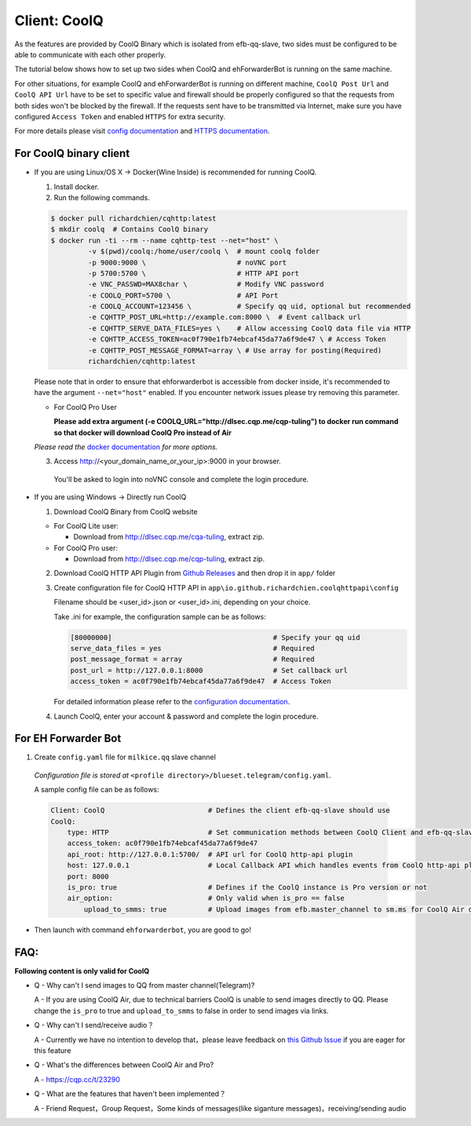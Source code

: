 Client: CoolQ
====================================

As the features are provided by CoolQ Binary which is isolated from efb-qq-slave, two sides must be configured to be able to communicate with each other properly.

The tutorial below shows how to set up two sides when CoolQ and ehForwarderBot is running on the same machine. 

For other situations, for example CoolQ and ehForwarderBot is running on different machine, ``CoolQ Post Url`` and ``CoolQ API Url`` have to be set to specific value and firewall should be properly configured so that the requests from both sides won't be blocked by the firewall. If the requests sent have to be transmitted via Internet, make sure you have configured ``Access Token`` and enabled ``HTTPS`` for extra security.

For more details please visit `config documentation <https://cqhttp.cc/docs/4.4/#/Configuration>`_ and `HTTPS documentation <https://github.com/richardchien/coolq-http-api/wiki/HTTPS>`_.

For CoolQ binary client
---------------------------

- If you are using Linux/OS X -> Docker(Wine Inside) is recommended for running CoolQ.

  1. Install docker.

  2. Run the following commands.

  .. code:: shell

    $ docker pull richardchien/cqhttp:latest
    $ mkdir coolq  # Contains CoolQ binary
    $ docker run -ti --rm --name cqhttp-test --net="host" \
             -v $(pwd)/coolq:/home/user/coolq \  # mount coolq folder
             -p 9000:9000 \                      # noVNC port
             -p 5700:5700 \                      # HTTP API port
             -e VNC_PASSWD=MAX8char \            # Modify VNC password
             -e COOLQ_PORT=5700 \                # API Port
             -e COOLQ_ACCOUNT=123456 \           # Specify qq uid, optional but recommended
             -e CQHTTP_POST_URL=http://example.com:8000 \  # Event callback url
             -e CQHTTP_SERVE_DATA_FILES=yes \    # Allow accessing CoolQ data file via HTTP
             -e CQHTTP_ACCESS_TOKEN=ac0f790e1fb74ebcaf45da77a6f9de47 \ # Access Token
             -e CQHTTP_POST_MESSAGE_FORMAT=array \ # Use array for posting(Required)
             richardchien/cqhttp:latest

  Please note that in order to ensure that ehforwarderbot is accessible from docker inside, it's recommended to have the argument ``--net="host"`` enabled. If you encounter network issues please try removing this parameter.

  - For CoolQ Pro User

    **Please add extra argument (-e COOLQ_URL="http://dlsec.cqp.me/cqp-tuling") to docker run command so that docker will download CoolQ Pro instead of Air**


  *Please read the* `docker documentation <https://cqhttp.cc/docs/4.4/#/Docker>`_ *for more options.*

  
  3. Access http://<your_domain_name_or_your_ip>:9000 in your browser.

   You'll be asked to login into noVNC console and complete the login procedure.

- If you are using Windows -> Directly run CoolQ
  
  1. Download CoolQ Binary from CoolQ website

  * For CoolQ Lite user:
    
    * Download from http://dlsec.cqp.me/cqa-tuling, extract zip.

  * For CoolQ Pro user:

    * Download from http://dlsec.cqp.me/cqp-tuling, extract zip.
   
  2. Download CoolQ HTTP API Plugin from `Github Releases <https://github.com/richardchien/coolq-http-api/releases>`_ and then drop it in ``app/`` folder

  3. Create configuration file for CoolQ HTTP API in ``app\io.github.richardchien.coolqhttpapi\config``

     Filename should be <user_id>.json or <user_id>.ini, depending on your choice.
     
     Take .ini for example, the configuration sample can be as follows:
   
     .. code:: yaml

       [80000000]                                       # Specify your qq uid
       serve_data_files = yes                           # Required
       post_message_format = array                      # Required
       post_url = http://127.0.0.1:8000                 # Set callback url
       access_token = ac0f790e1fb74ebcaf45da77a6f9de47  # Access Token

     For detailed information please refer to the `configuration documentation <https://cqhttp.cc/docs/4.3/#/Configuration>`_.

  4. Launch CoolQ, enter your account & password and complete the login procedure.

For EH Forwarder Bot
---------------------------

1. Create ``config.yaml`` file for ``milkice.qq`` slave channel

  *Configuration file is stored at* ``<profile directory>/blueset.telegram/config.yaml``.

  A sample config file can be as follows:

  .. code:: yaml

       Client: CoolQ                         # Defines the client efb-qq-slave should use
       CoolQ:
           type: HTTP                        # Set communication methods between CoolQ Client and efb-qq-slave
           access_token: ac0f790e1fb74ebcaf45da77a6f9de47
           api_root: http://127.0.0.1:5700/  # API url for CoolQ http-api plugin
           host: 127.0.0.1                   # Local Callback API which handles events from CoolQ http-api plugin
           port: 8000
           is_pro: true                      # Defines if the CoolQ instance is Pro version or not
           air_option:                       # Only valid when is_pro == false
               upload_to_smms: true          # Upload images from efb.master_channel to sm.ms for CoolQ Air doesn't support sending images directly to QQ chats

- Then launch with command ``ehforwarderbot``, you are good to go!

FAQ:
---------------------------

**Following content is only valid for CoolQ**

* Q - Why can't I send images to QQ from master channel(Telegram)?

  A - If you are using CoolQ Air, due to technical barriers CoolQ is unable to send images directly to QQ. Please change the ``is_pro`` to true and ``upload_to_smms`` to false in order to send images via links.

* Q - Why can't I send/receive audio？

  A - Currently we have no intention to develop that，please leave feedback on `this Github Issue <https://github.com/milkice233/efb-qq-slave/issues/1>`_ if you are eager for this feature

* Q - What's the differences between CoolQ Air and Pro?

  A - `https://cqp.cc/t/23290 <https://cqp.cc/t/23290>`_

* Q - What are the features that haven't been implemented？

  A - Friend Request，Group Request，Some kinds of messages(like siganture messages)，receiving/sending audio
